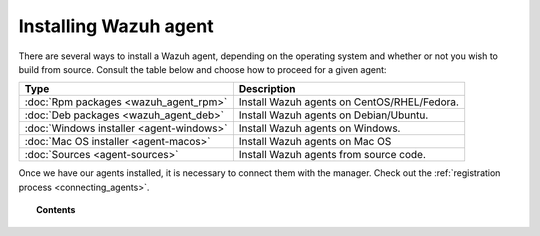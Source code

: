 .. _installation_agents:

Installing Wazuh agent
======================

There are several ways to install a Wazuh agent, depending on the operating system and whether or not you wish to build from source. Consult the table below and choose how to proceed for a given agent:

+-------------------------------------------------+--------------------------------------------------+
| Type                                            | Description                                      |
+=================================================+==================================================+
| :doc:`Rpm packages <wazuh_agent_rpm>`           | Install Wazuh agents on CentOS/RHEL/Fedora.      |
+-------------------------------------------------+--------------------------------------------------+
| :doc:`Deb packages <wazuh_agent_deb>`           | Install Wazuh agents on Debian/Ubuntu.           |
+-------------------------------------------------+--------------------------------------------------+
| :doc:`Windows installer <agent-windows>`        | Install Wazuh agents on Windows.                 |
+-------------------------------------------------+--------------------------------------------------+
| :doc:`Mac OS installer <agent-macos>`           | Install Wazuh agents on Mac OS                   |
+-------------------------------------------------+--------------------------------------------------+
| :doc:`Sources <agent-sources>`                  | Install Wazuh agents from source code.           |
+-------------------------------------------------+--------------------------------------------------+

Once we have our agents installed, it is necessary to connect them with the manager. Check out the :ref:`registration process <connecting_agents>`.

.. topic:: Contents

    .. toctree::
        :maxdepth: 2

        wazuh_agent_rpm
        wazuh_agent_deb
        agent-windows
        agent-macos
        agent-sources
